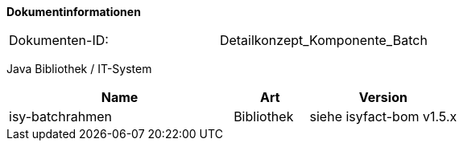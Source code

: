 **Dokumentinformationen**

// die UUID des Doks
|====
|Dokumenten-ID:| Detailkonzept_Komponente_Batch
|====

//|Datum |Version |Änderungsgrund
//|10.10.2007 |0.1 |Erstellung
//|21.02.2008 |0.9.1 |Änderung Batch-Ergebnisdateiformat. Ergänzungen für Konfigurationsparameter.
//|13.03.2008 |1.0 |Abgenommen
//|28.07.2008 |2.0 |Übernahme als PIB-Dokument
//|01.09.2008 |2.1 |Kopfzeile und Dokumenteigenschaften angepasst, anzupassende Referenzen gelb hinterlegt, Kapitel 6.1 als Tabelle
//|30.11.2009 |2.4 |Umstellung Formatvorlage
//|29.07.2010 |2.5 |Ergänzung Wiederanlauf nach „kill -9“
//|20.08.2010 |2,6 |Vorgaben an Dokumentation bzgl. Skalierung von Batches
//|01.10.2010 |2.7 |Ergänzung von Ausnahmeregelungen
//|28.01.2011 |2.9 |Ergänzung neuer Returncode für Abbruch
//|25.02.2012 |2.9.1 |Ergänzungen zur Autorisierung
//|16.05.2012 |3.0 |Anmerkungen des BVA eingearbeitet
//|05.04.2013 |3.1 |Tabelle Java Bibliothek / IT-System hinzugefügt, Beschreibung Testmodus erweitert, Ergänzung um Batch-IT-Systeme, PL/SQL-Batches, Vorlagen für Schrittverarbeitung und Shellskript, zweite DB
//|07.05.2013 |3.2 |Klarstellung zu Batches als eigenständiges IT-System. |Simon Spielmann +
//|13.08.2014 |3.3 |Ergänzung um den neuen „laufzeit“-Parameter
//|30.09.2014 |3.4 |Übernahme des Dokuments in die IsyFact-Standards
//|08.12.2014 |3.5 |Namensänderung in IsyFact
//|10.12.2014 |3.6 |Umstellung auf generiertes Quellenverzeichnis
//|02.03.2015 |3.7 |Reviewkommentare eingearbeitet, Logo geändert
//|27.03.2015 |2.8 |Lizenz auf CC 4.0 geändert
//|12.05.2015 |2.9 |bereinigt
//|21.03.2016 |3.10 |Ergänzung bzgl. Java Version
//|25.01.2017 |3.11 |Vorlageanwendung eingepflegt
//|18.10.2017 |3.12 |Erweiterung um shell-Batches
//|03.01.2018 |3.13 |Ergänzung zur Korrelations-ID

Java Bibliothek / IT-System

[cols="3,1,2",options="header"]
|====
|Name |Art |Version
|isy-batchrahmen |Bibliothek |siehe isyfact-bom v1.5.x
|====
